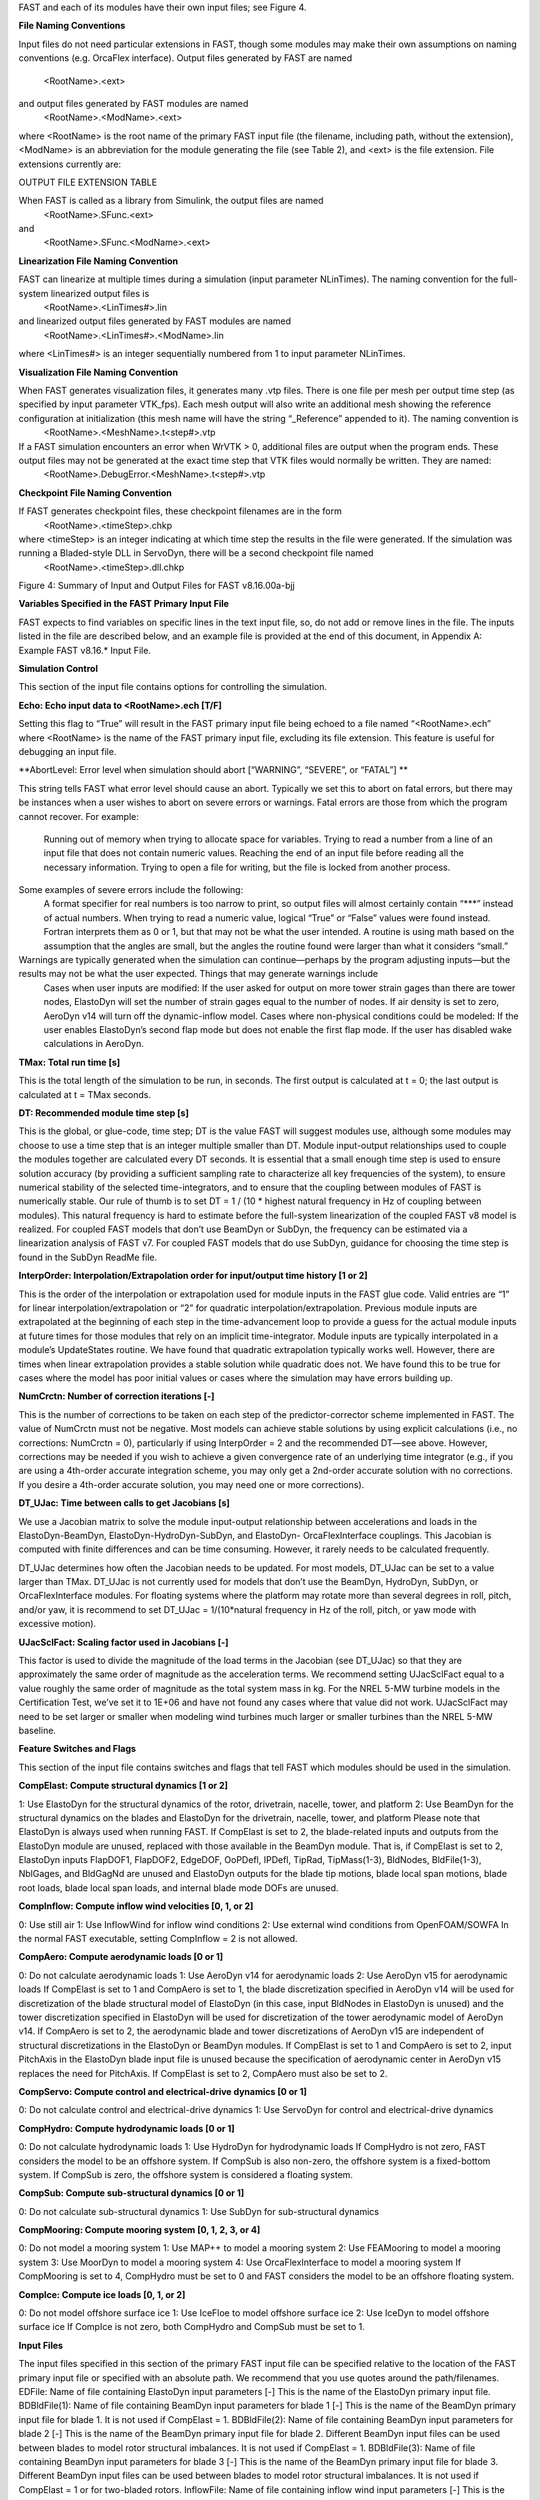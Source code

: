.. _openfast_input:

FAST and each of its modules have their own input files; see Figure 4.

**File Naming Conventions**

Input files do not need particular extensions in FAST, though some modules may make their own assumptions on naming conventions (e.g. OrcaFlex interface).
Output files generated by FAST are named
			<RootName>.<ext>
and output files generated by FAST modules are named 
			<RootName>.<ModName>.<ext> 
where <RootName> is the root name of the primary FAST input file (the filename, including path, without the extension), <ModName> is an abbreviation for the module generating the file (see Table 2), and <ext> is the file extension. File extensions currently are:


OUTPUT FILE EXTENSION TABLE 


When FAST is called as a library from Simulink, the output files are named 
			<RootName>.SFunc.<ext>
and
			<RootName>.SFunc.<ModName>.<ext>

**Linearization File Naming Convention**

FAST can linearize at multiple times during a simulation (input parameter NLinTimes). The naming convention for the full-system linearized output files is
			<RootName>.<LinTimes#>.lin
and linearized output files generated by FAST modules are named
			<RootName>.<LinTimes#>.<ModName>.lin
where <LinTimes#> is an integer sequentially numbered from 1 to input parameter NLinTimes.

**Visualization File Naming Convention**

When FAST generates visualization files, it generates many .vtp files. There is one file per mesh per output time step (as specified by input parameter VTK_fps). Each mesh output will also write an additional mesh showing the reference configuration at initialization (this mesh name will have the string “_Reference” appended to it). The naming convention is
			<RootName>.<MeshName>.t<step#>.vtp
If a FAST simulation encounters an error when WrVTK > 0, additional files are output when the program ends. These output files may not be generated at the exact time step that VTK files would normally be written. They are named:
			<RootName>.DebugError.<MeshName>.t<step#>.vtp

**Checkpoint File Naming Convention**

If FAST generates checkpoint files, these checkpoint filenames are in the form 
			<RootName>.<timeStep>.chkp 
where <timeStep> is an integer indicating at which time step the results in the file were generated. If the simulation was running a Bladed-style DLL in ServoDyn, there will be a second checkpoint file named 
			<RootName>.<timeStep>.dll.chkp
 
 
Figure 4: Summary of Input and Output Files for FAST v8.16.00a-bjj

**Variables Specified in the FAST Primary Input File**

FAST expects to find variables on specific lines in the text input file, so, do not add or remove lines in the file. The inputs listed in the file are described below, and an example file is provided at the end of this document, in Appendix A: Example FAST v8.16.* Input File.

**Simulation Control**

This section of the input file contains options for controlling the simulation.

**Echo: Echo input data to <RootName>.ech [T/F]**

Setting this flag to “True” will result in the FAST primary input file being echoed to a file named “<RootName>.ech” where <RootName> is the name of the FAST primary input file, excluding its file extension. This feature is useful for debugging an input file.

**AbortLevel: Error level when simulation should abort [“WARNING”, “SEVERE”, or “FATAL”] **

This string tells FAST what error level should cause an abort. Typically we set this to abort on fatal errors, but there may be instances when a user wishes to abort on severe errors or warnings.
Fatal errors are those from which the program cannot recover. For example:
	Running out of memory when trying to allocate space for variables.
	Trying to read a number from a line of an input file that does not contain numeric values.
	Reaching the end of an input file before reading all the necessary information.
	Trying to open a file for writing, but the file is locked from another process.
Some examples of severe errors include the following:
	A format specifier for real numbers is too narrow to print, so output files will almost certainly contain “***” instead of actual numbers.
	When trying to read a numeric value, logical “True” or “False” values were found instead. Fortran interprets them as 0 or 1, but that may not be what the user intended.
	A routine is using math based on the assumption that the angles are small, but the angles the routine found were larger than what it considers “small.”
Warnings are typically generated when the simulation can continue—perhaps by the program adjusting inputs—but the results may not be what the user expected. Things that may generate warnings include
	Cases when user inputs are modified:
	If the user asked for output on more tower strain gages than there are tower nodes, ElastoDyn will set the number of strain gages equal to the number of nodes.
	If air density is set to zero, AeroDyn v14 will turn off the dynamic-inflow model.
	Cases where non-physical conditions could be modeled: 
	If the user enables ElastoDyn’s second flap mode but does not enable the first flap mode.
	If the user has disabled wake calculations in AeroDyn.

**TMax: Total run time [s]**

This is the total length of the simulation to be run, in seconds. The first output is calculated at t = 0; the last output is calculated at t = TMax seconds.

**DT: Recommended module time step [s]**

This is the global, or glue-code, time step; DT is the value FAST will suggest modules use, although some modules may choose to use a time step that is an integer multiple smaller than DT. Module input-output relationships used to couple the modules together are calculated every DT seconds.  It is essential that a small enough time step is used to ensure solution accuracy (by providing a sufficient sampling rate to characterize all key frequencies of the system), to ensure numerical stability of the selected time-integrators, and to ensure that the coupling between modules of FAST is numerically stable.
Our rule of thumb is to set DT = 1 / (10 * highest natural frequency in Hz of coupling between modules). This natural frequency is hard to estimate before the full-system linearization of the coupled FAST v8 model is realized. For coupled FAST models that don’t use BeamDyn or SubDyn, the frequency can be estimated via a linearization analysis of FAST v7.  For coupled FAST models that do use SubDyn, guidance for choosing the time step is found in the SubDyn ReadMe file.

**InterpOrder: Interpolation/Extrapolation order for input/output time history [1 or 2]**

This is the order of the interpolation or extrapolation used for module inputs in the FAST glue code. Valid entries are “1” for linear interpolation/extrapolation or “2” for quadratic interpolation/extrapolation. Previous module inputs are extrapolated at the beginning of each step in the time-advancement loop to provide a guess for the actual module inputs at future times for those modules that rely on an implicit time-integrator. Module inputs are typically interpolated in a module’s UpdateStates routine.
We have found that quadratic extrapolation typically works well. However, there are times when linear extrapolation provides a stable solution while quadratic does not. We have found this to be true for cases where the model has poor initial values or cases where the simulation may have errors building up.

**NumCrctn: Number of correction iterations [-]**

This is the number of corrections to be taken on each step of the predictor-corrector scheme implemented in FAST. The value of NumCrctn must not be negative. Most models can achieve stable solutions by using explicit calculations (i.e., no corrections: NumCrctn = 0), particularly if using InterpOrder = 2 and the recommended DT—see above. However, corrections may be needed if you wish to achieve a given convergence rate of an underlying time integrator (e.g., if you are using a 4th-order accurate integration scheme, you may only get a 2nd-order accurate solution with no corrections. If you desire a 4th-order accurate solution, you may need one or more corrections).

**DT_UJac: Time between calls to get Jacobians [s]**

We use a Jacobian matrix to solve the module input-output relationship between accelerations and loads in the ElastoDyn-BeamDyn, ElastoDyn-HydroDyn-SubDyn, and ElastoDyn- OrcaFlexInterface couplings. This Jacobian is computed with finite differences and can be time consuming. However, it rarely needs to be calculated frequently. 

DT_UJac determines how often the Jacobian needs to be updated. For most models, DT_UJac can be set to a value larger than TMax. DT_UJac is not currently used for models that don’t use the BeamDyn, HydroDyn, SubDyn, or OrcaFlexInterface modules. For floating systems where the platform may rotate more than several degrees in roll, pitch, and/or yaw, it is recommend to set DT_UJac = 1/(10*natural frequency in Hz of the roll, pitch, or yaw mode with excessive motion).

**UJacSclFact: Scaling factor used in Jacobians [-]**

This factor is used to divide the magnitude of the load terms in the Jacobian (see DT_UJac) so that they are approximately the same order of magnitude as the acceleration terms. We recommend setting UJacSclFact equal to a value roughly the same order of magnitude as the total system mass in kg. For the NREL 5-MW turbine models in the Certification Test, we’ve set it to 1E+06 and have not found any cases where that value did not work. UJacSclFact may need to be set larger or smaller when modeling wind turbines much larger or smaller turbines than the NREL 5-MW baseline.

**Feature Switches and Flags**

This section of the input file contains switches and flags that tell FAST which modules should be used in the simulation.

**CompElast: Compute structural dynamics [1 or 2]**

1: Use ElastoDyn for the structural dynamics of the rotor, drivetrain, nacelle, tower, and platform
2: Use BeamDyn for the structural dynamics on the blades and ElastoDyn for the drivetrain, nacelle, tower, and platform
Please note that ElastoDyn is always used when running FAST.
If CompElast is set to 2, the blade-related inputs and outputs from the ElastoDyn module are unused, replaced with those available in the BeamDyn module. That is, if CompElast is set to 2, ElastoDyn inputs FlapDOF1, FlapDOF2, EdgeDOF, OoPDefl, IPDefl, TipRad, TipMass(1-3), BldNodes, BldFile(1-3), NblGages, and BldGagNd are unused and ElastoDyn outputs for the blade tip motions, blade local span motions, blade root loads, blade local span loads, and internal blade mode DOFs are unused.

**CompInflow: Compute inflow wind velocities [0, 1, or 2]**

0: Use still air 
1: Use InflowWind for inflow wind conditions
2: Use external wind conditions from OpenFOAM/SOWFA
In the normal FAST executable, setting CompInflow = 2 is not allowed.

**CompAero: Compute aerodynamic loads [0 or 1]**

0: Do not calculate aerodynamic loads
1: Use AeroDyn v14 for aerodynamic loads
2: Use AeroDyn v15 for aerodynamic loads
If CompElast is set to 1 and CompAero is set to 1, the blade discretization specified in AeroDyn v14 will be used for discretization of the blade structural model of ElastoDyn (in this case, input BldNodes in ElastoDyn is unused) and the tower discretization specified in ElastoDyn will be used for discretization of the tower aerodynamic model of AeroDyn v14.
If CompAero is set to 2, the aerodynamic blade and tower discretizations of AeroDyn v15 are independent of structural discretizations in the ElastoDyn or BeamDyn modules. If CompElast is set to 1 and CompAero is set to 2, input PitchAxis in the ElastoDyn blade input file is unused because the specification of aerodynamic center in AeroDyn v15 replaces the need for PitchAxis.
If CompElast is set to 2, CompAero must also be set to 2.

**CompServo: Compute control and electrical-drive dynamics [0 or 1]**

0: Do not calculate control and electrical-drive dynamics
1: Use ServoDyn for control and electrical-drive dynamics

**CompHydro: Compute hydrodynamic loads [0 or 1]**

0: Do not calculate hydrodynamic loads
1: Use HydroDyn for hydrodynamic loads
If CompHydro is not zero, FAST considers the model to be an offshore system. If CompSub is also non-zero, the offshore system is a fixed-bottom system. If CompSub is zero, the offshore system is considered a floating system.

**CompSub: Compute sub-structural dynamics [0 or 1]**

0: Do not calculate sub-structural dynamics
1: Use SubDyn for sub-structural dynamics

**CompMooring: Compute mooring system [0, 1, 2, 3, or 4]**

0: Do not model a mooring system
1: Use MAP++ to model a mooring system
2: Use FEAMooring to model a mooring system
3: Use MoorDyn to model a mooring system
4: Use OrcaFlexInterface to model a mooring system
If CompMooring is set to 4, CompHydro must be set to 0 and FAST considers the model to be an offshore floating system.

**CompIce: Compute ice loads [0, 1, or 2]**

0: Do not model offshore surface ice
1: Use IceFloe to model offshore surface ice
2: Use IceDyn to model offshore surface ice
If CompIce is not zero, both CompHydro and CompSub must be set to 1.

**Input Files**

The input files specified in this section of the primary FAST input file can be specified relative to the location of the FAST primary input file or specified with an absolute path. We recommend that you use quotes around the path/filenames.
EDFile: Name of file containing ElastoDyn input parameters [-]
This is the name of the ElastoDyn primary input file.
BDBldFile(1): Name of file containing BeamDyn input parameters for blade 1 [-]
This is the name of the BeamDyn primary input file for blade 1. It is not used if CompElast = 1.
BDBldFile(2): Name of file containing BeamDyn input parameters for blade 2 [-]
This is the name of the BeamDyn primary input file for blade 2. Different BeamDyn input files can be used between blades to model rotor structural imbalances. It is not used if CompElast = 1.
BDBldFile(3): Name of file containing BeamDyn input parameters for blade 3 [-]
This is the name of the BeamDyn primary input file for blade 3. Different BeamDyn input files can be used between blades to model rotor structural imbalances. It is not used if CompElast = 1 or for two-bladed rotors.
InflowFile: Name of file containing inflow wind input parameters [-]
This is the name of the InflowWind primary input file. It is used only if CompInflow = 1.
AeroFile: Name of file containing aerodynamic input parameters [-]
This is the name of the AeroDyn v14 (CompAero = 1) or AeroDyn v15 (CompAero = 2) primary input file. It is not used if CompAero = 0.
ServoFile: Name of file containing control and electrical-drive input parameters [-]
This is the name of the ServoDyn primary input file. It is not used if CompServo = 0.
HydroFile: Name of file containing hydrodynamic input parameters [-]
This is the name of the HydroDyn primary input file. It is not used if CompHydro = 0.
SubFile: Name of file containing sub-structural input parameters [-]
This is the name of the SubDyn primary input file. It is not used if CompSub = 0.
MooringFile: Name of file containing mooring system input parameters [-]
This is the name of the MAP++ (CompMooring = 1), FEAMooring (CompMooring = 2), MoorDyn (CompMooring = 3), or OrcaFlexInterface (CompMooring = 4) primary input file. It is not used if CompMooring = 0.
IceFile: Name of file containing ice input parameters [-]
This is the name of the IceFloe (CompIce = 1) or IceDyn (CompIce = 2) primary input file. It is not used if CompIce = 0.

**Output**

This section of the primary FAST input file deals with what can be output from a FAST simulation, except for linearization and visualization output, which are included in the subsequent sections.
SumPrint: Print summary data to “<RootName>.sum” [T/F]
When set to “True”, FAST will generate a file named “<RootName>.sum”. This summary file contains the version number of all modules being used, the time steps for each module, and information about the channels being written to the time-marching output file(s). If SumPrint is “False”, no summary file will be generated.
SttsTime: Amount of time between screen status messages [s]
During a FAST simulation, the program prints a message like this: 
SttsTime sets how frequently this message is updated. For example, if SttsTime is 2 seconds, you will see this message updated every 2 seconds of simulated time. 
ChkptTime: Amount of time between creating checkpoint files for potential restart [s]
This input determines how frequently checkpoint files should be written. Checkpoint files are used for restart capability; we recommend that short simulations set ChkptTime to be larger than the simulation time, TMax. For more information on checkpoint files and restart capability in FAST, see sections “Checkpoint Files (Restart Capability)”and “Restart: Starting FAST from a checkpoint file” in this document. ChkptTime is ignored in the FAST-Simulink interface, and must be larger than TMax when using the FAST-OrcaFlex interface (CompMooring = 4).
DT_Out: Time step for tabular output [s]
This is the time step of the data in the tabular (time-marching) output files. DT_Out must be an integer multiple of DT. Alternatively, DT_Out can be entered as the string “default”, which will set DT_Out = DT.
TStart: Time to begin tabular output [s]
This is the time step that must be reached before FAST will begin writing data in the tabular (time-marching) output files. Note that the output files may not actually start at TStart seconds if TStart is not an integer multiple of DT_Out.
OutFileFmt: Format for tabular output [1, 2, or 3]
This indicates which type of tabular (time-marching) output files will be generated. If OutFileFmt is 1, only a text file will be written. If OutFileFmt is 2, only a binary file will be written. If OutFileFmt is 3, both text and binary files will be written.
Text files write a line to the file each output time step. This can make the simulation run slower, but it can be useful for debugging, particularly if a simulation doesn’t run to completion or if you want to look at some results before the entire simulation finishes.
Binary files are written in their entirety at the end of the simulation . If a lot of output channels are requested for a long simulation, this can take up a moderate amount of memory. However, they tend to run faster and the resulting files take up much less space. The binary files contain more precise output data than text files, which are limited by the chosen output format specifier—see OutFmt below. 
We recommend you use text files for debugging and binary files for production work.
A MATLAB script for reading FAST binary output files is included in the archive (see <FAST8>/Utilities/SimulationToolbox/Utilities/ReadFASTbinary.m). Python code to read FAST output files exists in WISDEM’s AeroelasticSE repository. The NREL post-processors Crunch and MCrunch can also read these binary files.
TabDelim: Use tab delimiters in text tabular output file? [T/F]
When OutFileFmt = 1 or 3, setting TabDelim to “True” will put tabs between columns in the text tabular (time-marching) output file. Otherwise, spaces will separate columns in the text tabular output file. If OutFileFmt = 2, TabDelim has no effect.
OutFmt: Format used for text tabular output, excluding the time channel [-]
When OutFileFmt = 1 or 3, FAST will use OutFmt to format the channels printed in the text tabular output file. OutFmt should result in a field that is 10 characters long (channel headers are 10 characters long, and NWTC post-processing software sometimes assume 10 characters). The time channel is printed using the “F10.4” format. We commonly specify OutFmt to be “ES10.3E2”. If OutFileFmt = 2, OutFmt has no effect.
Linearization
This section of the primary FAST input file deals with options for linearization.
In general, all module-level states, inputs, and outputs of the enabled FAST modules will be treated in the linearization. The last four inputs in this section—LinInputs, LinOutputs, LinOutJac, and LinOutMod—do not affect the result of the linearization, they determine only what information is written to the linearization output file(s).
Linearize: Perform a linearization analysis? [T/F]
Linearize dictates whether or not FAST will perform a full-system linearization analysis at one or more times during the time-domain simulation. Linearization is not permitted if any module other than ElastoDyn (CompElast = 1), InflowWind (CompInflow = 1), AeroDyn v15 (CompAero = 2), or ServoDyn (CompServo = 1) is enabled. The remaining input parameters in this section are not used when Linearize is FALSE.
NLinTimes: Number of times to linearize [1]
NLinTimes is a positive integer indicating how many times FAST should perform a linearization analysis; it is not used when Linearize is FALSE. Separate linearization analyses will be peformed and separate linearization output files will be written for each time.
LinTimes: List of times at which to linearize [s]
LinTimes is an array of NLinTimes times (in seconds) duing the time-domain simulation where linearization analysis will occur; LinTimes is not used when Linearize is FALSE. Times entered here must be listed in increasing order with no duplicates (i.e., LinTimes(n) < LinTimes(n+1) for n=1,2,…,NLinTimes-1).
The values of the module states, inputs, outputs, and parameters at the time of the linearization are used as the operating point (OP) for the linearization; these values are important because the linear representation of the nonlinear system is valid for only small deviations (perturbations) from the OP. While FAST does not test this, it is usually important for the OP to be a static-equilibrium condition (for parked/idling turbines) or steady-state condition (for operating turbines); otherwise, the OP may have an undesirable effect on the linear system matrices. Whether the OP is a static-equilibrium or steady-state condition can be assessed by viewing the time-marching output. OP determination algorithms will be added in the future.
To develop a periodic linearized model (i.e. a linearized system dependent on the rotor azimuth angle), a periodic steady-state condition should be found, NLinTimes should be set to the desired number of azimuth steps, LinTimes(1) should be set to a time after the periodic steady-state condition has been reached, and the subsequent LinTimes should be set to increment by equal fractions of the period (inverse of the rotor speed).
LinInputs: Module-level inputs included in linearization [0, 1, 2]
LinInputs tells FAST which of the module-level inputs of the enabled FAST modules will be printed in the linearization output file(s); LinInputs is not used when Linearize is FALSE. When LinInputs = 0, no inputs will be printed. When LinInputs = 1, only the standard inputs listed in Table 3 will be printed. (The InflowWind extended inputs can be considered as wind-inflow disturbances.) When LinInputs = 2, all of the module-level inputs of the enabled FAST modules will be printed; this option will produce very large matrices.
Table 3: Standard Inputs in FAST Linearization
Module	Variable Name	Description
InflowWind	HWindSpeed	Horizontal wind speed extended input
InflowWind	PLexp	Vertical power-law shear exponent extended input
InflowWind	PropagationDir	Wind-propagation direction extended input
ElastoDyn	BlPitchCom(1)	Independent pitch-angle command for blade 1 input
ElastoDyn	BlPitchCom(2)	Independent pitch-angle command for blade 2 input
ElastoDyn	BlPitchCom(3)	Independent pitch-angle command for blade 3 input
ElastoDyn 	YawMom	Yaw-moment input to ElastoDyn
ElastoDyn	GenTrq	Generator-torque input to ElastoDyn
ElastoDyn	BlPitchComC	Collective blade-pitch-angle command extended input
LinOutputs: Module-level outputs included in linearization [0, 1, 2]
LinOutputs tells FAST which of the module-level outputs of the enabled FAST modules will be printed in the linearization output file(s); LinOutputs is not used when Linearize is FALSE. When LinOutputs = 0, no outputs will be printed. When LinOutputs  = 1, only those outputs specified in individual module OutList variables will be used (i.e., the outputs selected for writing to FAST time-marching output files). When LinOutputs  = 2, all of the module-level outputs of the enabled FAST modules will be printed; this option will produce very large matrices.
LinOutJac: Include full Jacabians in linearization output? [T/F]
The LinOutJac flag indicates if the Jacobian matrices—representing the Jacobians of module-level state and output equations with respect to their states and inputs, and the Jacobians of the full-system input-output transformation functions with respect to all inputs and outputs—will be printed in the linearization output file(s), along with the linear state-space matrices. LinOutJac is ignored if LinInputs and LinOutputs are not both “2” and is not used when Linearize is FALSE.
LinOutMod: Write module-level linearization output files in addition to output for full system? [T/F]
The LinOutMod flag indicates if individual linearization output files should be written for each module, in addition to the output file for the full-system linearization; LinOutMod is not used when Linearize is FALSE. The module-level linearization output files represent the contribution of each module to the full linearized system.
Visualization
This section of the primary FAST input file deals with options for visualization output from a FAST simulation. Visualization data is written in Visualization ToolKit (VTK) format, which can be read and viewed in standard open-source visualization packages such as ParaView or VisIt.
WrVTK: VTK visualization data output [0, 1, or 2]
When WrVTK = 0, visualization output data will not be generated, and the remaining input parameters in this section are not used. When WrVTK = 1, FAST will generate visualization data only at the initialization step for visualizing the reference and initial configurations. When WrVTK = 2 FAST will generate visualization data for animating time series; data will be written at the initialization step (including the reference configuration) and at a fixed rate for the rest of the simulation, as specified by VTK_fps. This option will generate many output files.
VTK_type: Type of VTK visualization data [1, 2, or 3]
VTK_type is used to indicate whether visualization will be based on surface or stick-figure geometry. This input parameter is not used when WrVTK = 0.
When VTK_type is 1, FAST will generate surface data; Table 4 describes the surfaces generated with this option. To generate surface visualization, the simulation must use AeroDyn v15 (CompAero must be 2), and AeroDyn’s airfoil tables must contain normalized x- and y-coordinate data (see the airfoil files for the 5-MW model in the FAST CertTest directory for an example). 
When VTK_type is 2, FAST will generate stick-figure data using line and point meshes (not surfaces) for a limited subset of FAST’s meshes. The meshes used with this option are listed in Table 5.
When VTK_type is 3, FAST will generate stick-figure data using line and point meshes (not surfaces) for all of the input and output meshes in the FAST simulation being run. Table 5 lists all of the meshes that can be output in VTK format with this option. Modules that are not used will not generate VTK files.
Table 4: Surface Visualization Features
Surface	Data
Blades	The AeroDyn v15 blade Line2 meshes will be used for position and orientation of each node. The airfoil-coordinate data specified in the AeroDyn airfoil data input file(s) is used to give shape to the blades. Each airfoil must contain the same number of coordinates so that FAST can create polygons between points on each adjacent airfoil.
Hub	The hub is visualized as a sphere centered at the node defined on ElastoDyn’s hub mesh. The radius of the sphere is determined by ElastoDyn’s HubRad input parameter.
Nacelle	The nacelle is visualized as a box that sits on top of the tower. The shape of this box is scaled by the distance between the points defined by ElastoDyn’s nacelle and hub meshes (minus the hub radius).
Tower	The tower is defined by the ElastoDyn tower Line2 mesh and visualized as a truncated conical surface. The top of the tower is assumed to have a diameter of  3.87/87.6  TowerLength; the tower base has a diameter of 6/87.6  TowerLength, where  TowerLength equals (TowerHt-TowerBsHt). These ratios are based on values from the NREL 5-MW turbine.
Morison	For offshore turbines that use HydroDyn’s strip-theory solution (Morison submodule), surface visualizations are based on the Morison distributed (Line2) mesh. The diameters of these members come from the HydroDyn input file. Note that HydroDyn currently uses the identity matrix for the orientations of this mesh, so elements that are not completely vertical will not be visualized correctly (horizontal elements look like planes instead of cylinders). 
Ground/Seabed	The land-based turbines will produce a VTK file that represents the ground. For offshore turbines, a VTK file representing the seabed is generated. Only one of these surfaces is produced for any given simulation. These surfaces are squares whose size is scaled by the rotor diameter.
Still Water	For models that use HydroDyn, a surface representing the still water level is generated. This surface is a square the same size as the seabed surface.
Wave	Incident wave elevations are generated for models that use the HydroDyn module. The wave elevations are generated on a square grid the same size as the seabed surface containing 25 × 25 points in the X- and Y- directions. The local incident wave elevations (including second-order terms, but not including radiation or diffraction effects, when enabled) at each grid point are connected using triangular elements to form a surface.

Table 5: Stick-Figure Visualization Features.
Fields marked as “In” are input to the module on the given mesh; fields marked as “out” are output from the module.
Mesh Name	Type	Output when VTK_type is 1 or 2?	Fields
			Force	Moment	Orientation	Translational Velocity	Rotational Velocity	Translational Acceleration	Rotational Acceleration
ElastoDyn 									
ED_BladeLn2Mesh_motion	Line2	 			Out	Out	Out	Out	Out
ED_BladePtLoads	Point		In	In					
ED_BladeRootMotion	Point				Out	Out	Out	Out	Out
ED_Hub	Point		In	In	Out	Out	Out	Out	Out
ED_Nacelle	Point		In	In	Out	Out	Out	Out	Out
ED_TowerLn2Mesh_motion	Line2				Out	Out	Out	Out	Out
ED_TowerPtLoads	Point		In	In					
ED_PlatformPtMesh	Point		In	In	Out	Out	Out	Out	Out
BeamDyn 									
BD_BldMotion	Line2	§§
		Out	Out	Out	Out	Out
BD_HubMotion	Point				In	In 		In*** 

BD_DistrLoad	Line2		In	In	Out	Out	Out	Out	Out
BD_ReactionForce_RootMotion	Point		Out	Out	In	In	In	In	In
ServoDyn (TMD)									
SrvD_NTMD	Point		Out	Out	In	In	In	In	In
SrvD_TTMD	Point		Out	Out	In	In	In	In	In
AeroDyn v15									
AD_Blade	Line2	§§
Out	Out	In	In		In***

AD_BladeRootMotion	Point				In	In***
	In***

AD_HubMotion	Point				In	In***
In	In***

AD_Tower	Line2		Out	Out	In	In		In***

HydroDyn 									
HD_AllHdroOrigin 	Point		Out	Out	In	In	In	In	In
HD_Mesh 	Point		Out	Out	In	In	In	In	In
HD_MorisonLumped	Point		Out‡‡‡
Out‡‡‡
In‡‡‡
In‡‡‡
In‡‡‡
In‡‡‡
In‡‡‡

HD_MorisonDistrib	Line2		Out‡‡‡
Out‡‡‡
In‡‡‡
In‡‡‡
In‡‡‡
In‡‡‡
In‡‡‡

SubDyn 									
SD_LMesh_y2Mesh	Point		In	In	Out	Out	Out	Out	Out
SD_y1Mesh_TPMesh	Point		Out	Out	In	In	In	In	In
MAP++ 									
MAP_PtFairlead	Point		Out			In***
	In***

MoorDyn§§§
								
MD_PtFairlead	Point		Out			In***
	In***

FEAMooring§§§
								
FEAM_PtFairlead	Point		Out			In***
	In***

OrcaFlex Interface§§§
								
Orca_PtfmMesh	Point		Out	Out	In	In	In	In	In
IceFloe									
IceF_iceMesh	Point		Out	Out		In		In***

IceDyn									
IceD_PointMesh	Point		Out			In		In***

VTK_fields: Write mesh fields to VTK data files? [T/F]
Except for the reference configuration, the visualization output always includes the translational displacement simulated by FAST, i.e., the turbine is always shown in its deflected state. The VTK_fields input parameter controls whether the VTK files will also be augmented to include data arrays, which can be used to additionally visualize orientations, velocities, accelerations, forces, and/or moments (because the translational displacement fields are used to position the nodes for visualization, they are not included as separate fields). When VTK_fields is “True”, the mesh fields shown in Table 5 are output as data arrays in the VTK files; this data is not included in the VTK files when VTK_fields is “False”. The reference configuration meshes always contain the reference orientation fields, even when VTK_fields is “False”. 
When FAST is generating surface visualization data (VTK_type = 1), field data will be generated on the basic meshes instead of surfaces (this will generate all of the files that are generated when VTK_type = 2 as well as the files normally generated with VTK_type = 1).
VTK_fields is not used when WrVTK = 0.
VTK_fps: Frame rate for VTK output [fps]
When WrVTK = 2, the rate at which the VTK files are output is determined by VTK_fps. This input specifies the desired number of frames that should be generated per second of simulation time. FAST will use the integer multiple of DT closest to 1/VTK_fps to determine if VTK files should be output at the end of a simulation step; the actual frame rate used resulting from this rounding is written to the screen and the FAST summary file. This input parameter is only used when WrVTK = 2.
Linearization Files
FAST v8.16 introduced full-system linearization functionality for land-based wind turbines, including core (but not all) features of the InflowWind, AeroDyn v15, ServoDyn, and ElastoDyn modules and their coupling. The linearization output file(s) contain values at the time of the linearization for (1) the OP state, input, and outputs; (2) the linear state-space matrice(s); and optionally (3) the Jacobian matrices representing the Jacobians of module-level state and output equations with respect to their states and inputs, and the Jacobians of the full-system input-output transformation functions with respect to all inputs and outputs. Currently the linearization files are always output as text files; future versions may include binary versions. The FAST MATLAB toolbox included in the FAST archive contains a file called “ReadFASTLinear.m”, which can be used to read the linearization output (.lin) files generated by FAST into MATLAB. Additionally, a file named “GetMats_f8.m” has been added to the MATLAB post-processor MBC, which calls “ReadFASTLinear.m” and sets the variables needed for subsequent analysis with MBC.
For people familiar with the linearization functionality of FAST v7, the following differences should be noted for the FAST v8 linearization functionality:
	Linearization analyses can now be invoked when running FAST using the Simulink interface, although inputs to the FAST S-Function from Simulink cannot be used in the linearization process.
	The OP(s) to linearize about are determined by the user, not by a separate OP determination algorithm (the convergence check and optional trim calculation are not available).
	The conditions on when linearization is permissible have changed. In InflowWind, linearization is possible with both steady (WindType = 1) and uniform (WindType = 2) wind file types. In ServoDyn, while GenTiStr and GenTiStp must still both be TRUE, there are no longer restrictions on TimGenOn and TimGenOf. Also in ServoDyn, there are no longer restrictions on the override pitch or yaw maneuevers and these can now be enabled when linearizing. Also in ServoDyn, high-speed-shaft brake control must be disabled (HSSBrMode = 0) and the nacelle- and tower-based TMDs must be disabled (CompNTMD = FALSE and CompTTMD = FALSE). In ElastoDyn, it is now possible to linearize with no DOFs (for a completely rigid turbine).
	Linearization of the aerodynamics is now possible with a frozen-wake assumption in AeroDyn v15.
	Each linearization output file only pertains to a given time; periodic solutions (periodic with the rotor azimuth angle) must be split into separate files—one for each azimuth angle.
	While the details are hidden from the casual user, the underlying linearization process is very different. In FAST v7, linearization was completely numerical and controlled by the structural model. In FAST v8, linearization involves (1) linearizing the underlying nonlinear equations of each module about the OP (where some linearizations are analytical, some are numerical), (2) linearizing the module-to-module input-output coupling relationships in the FAST glue code about the OP (analytical), and (3) combining all linearized matrices into the full-system linear state-space model and exporting those matrices and the OP to a file (analytical). This modularized approach to linearization permits details of the linearization to be made visible e.g. the OP of each module-level state, input, and output and the module-level Jacobians may now be written to the linearization output file(s).
	Only first-order system matrices are available (second-order system matrices, including the mass matrix, are not).
	Common control inputs and wind disturbances are available, but these are grouped in terms of the input matrix (B) and transmission matrix (D) (not separate disturbance matrices Bd and Dd) and cannot be selected individually. Nacelle-yaw angle and rate have been replaced with yaw moment. The wind disturbances of vertical wind speed, horizontal wind shear, linear vertical shear, and gust speed are no longer available.
	While the new linearization functionality has been well tested, the results are not always in agreement with those of FAST v7. Differences have been seen e.g. in the aerodynamic damping terms relating aerodynamic loads with structural velocities. At this time, it is unclear whether these differences are expected based on the differences in theory between FAST v7 and v8, or whether there are problems in one or both versions. As with any analysis, the results should be assessed for accuracy.
	When invoking MBC3 for post-processing of the linearization output file(s), file “GetMats_f8.m” replaces “GetMats.m”.
Visualization Toolkit Files (Visualization Capability)
FAST v8.15 introduced visualization capability based on either surface or stick-figure geometry for model reference and initial configurations and time-series animation through the generation of VTK output files. Visualization Toolkit (VTK) is an open-source, freely available software system for 3D computer graphics, image processing, and visualization. The VTK files generated by FAST can be read with standard open-source visualization packages such as ParaView or VisIt. 
An example of FAST’s surface visualization capability is shown in Figure 5. Examples of stick-figure visualization are shown in Figure 6 and Figure 7. With the current release, it is not yet possible to visualize the mooring lines.
FAST will generate a lot of files when WrVTK > 0. This can take a long time, especially when generating surface data with fields.
If a FAST simulation encounters an error when WrVTK > 0, for debugging purposes, all of the meshes and field data will be output at the final step before the program ends (this is equivalent to having WrVTK = 2, VTK_Type = 3, and VTK_fields = TRUE when the program ends).
 
Figure 5: FAST surface visualization generated from Certification Test #25 as displayed in ParaView
 
Figure 6: FAST basic mesh stick-figure visualization generated from Certification Test #25 as displayed in ParaView. Glyphs were added to visualize the hub and nacelle point meshes.
 
Figure 7: FAST stick-figure visualization of all meshes generated from Certification Test #25 as displayed in ParaView. Nodes on ElastoDyn’s blade 2 mesh are displayed in orange; Nodes on AeroDyn v15's blade 2 mesh are blue.
Checkpoint Files (Restart Capability)
For long FAST simulations that may not run to completion due to hardware failure or system availability, FAST has the ability to generate checkpoint files. These files can be used to restart the FAST simulation from the place the checkpoint file was written. See section, “Restart: Starting FAST from a checkpoint file” for a description on how to restart FAST from the checkpoint.
Checkpoint capability has not been added to the FAST-Simulink or FAST-OrcaFlex interfaces.
If you generate a checkpoint file, keep in mind the following caveats:
	Any Bladed-style DLL used for control must be modified for checkpoint/restart capability. We have made these modifications to the DLLs provided in the FAST archive:
	When record 1 of the “DATA” (avrSwap) array is –8, the DLL should create a checkpoint file. The file must be named according to the file name passed in argument “INFILE” for this call. This file must contain all static data in the DLL that is necessary to start the DLL in the middle of the simulation.
	When record 1 of the “DATA” (avrSwap) array is –9, the DLL should read the checkpoint file whose named is specified in the argument “INFILE”. The data from this file should be used to set the values of any static variables contained in the DLL so that the simulation can continue from that point.
	Source files to generate the Bladed-style DLL modified for this change are in the <FAST8>/CertTest/5MW_Baseline/ServoData/Source folder.
	Any files that were open when the checkpoint file was created will not be open on restart. We recommend you use only binary output files when starting from checkpoint files.
	The user-defined control routines are not available for checkpoint restart (i.e., CertTests 11-13 won’t work).
	Before FAST creates a checkpoint file, it doubles the amount of memory in use in the simulation because all of the data is packed into three arrays that are then written to a file. Thus, it is likely that 32-bit simulations will not be able to create checkpoint files. 
